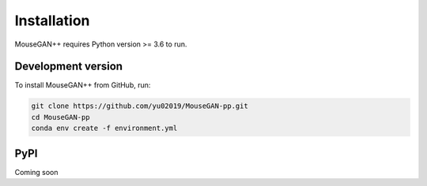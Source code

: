 
Installation
============

MouseGAN++ requires Python version >= 3.6 to run.

Development version
-------------------

To install MouseGAN++ from GitHub, run:

.. code-block:: shell

   git clone https://github.com/yu02019/MouseGAN-pp.git
   cd MouseGAN-pp
   conda env create -f environment.yml

PyPI
----

Coming soon
